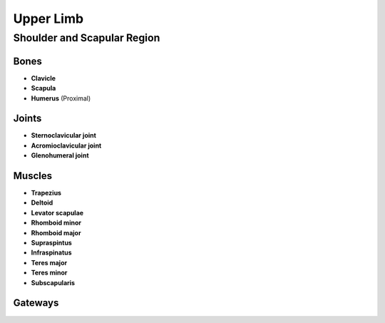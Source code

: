 Upper Limb 
==========

Shoulder and Scapular Region 
----------------------------

Bones 
^^^^^

- **Clavicle**
- **Scapula**
- **Humerus** (Proximal)

Joints 
^^^^^^

- **Sternoclavicular joint**
- **Acromioclavicular joint**
- **Glenohumeral joint**

Muscles 
^^^^^^^

- **Trapezius**
- **Deltoid**
- **Levator scapulae**
- **Rhomboid minor**
- **Rhomboid major**
- **Supraspintus**
- **Infraspinatus**
- **Teres major**
- **Teres minor**
- **Subscapularis**

Gateways 
^^^^^^^^

